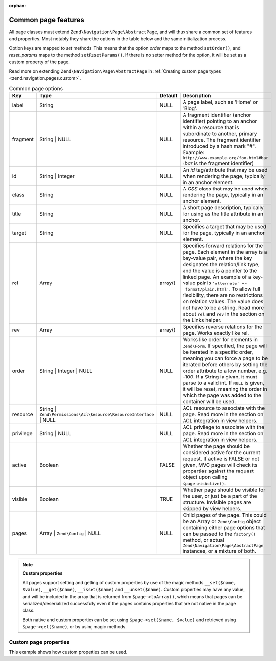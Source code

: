 :orphan:

.. _zend.navigation.pages.common:

Common page features
--------------------

All page classes must extend ``Zend\Navigation\Page\AbstractPage``, and will thus share a common set of features
and properties. Most notably they share the options in the table below and the same initialization process.

Option keys are mapped to *set* methods. This means that the option *order* maps to the method ``setOrder()``, and
*reset_params* maps to the method ``setResetParams()``. If there is no setter method for the option, it will be set
as a custom property of the page.

Read more on extending ``Zend\Navigation\Page\AbstractPage`` in :ref:`Creating custom page types
<zend.navigation.pages.custom>`.

.. _zend.navigation.pages.common.options:

.. table:: Common page options

   +---------+-------------------------------------------------------------------+-------------+-----------------------------------------------------------------------------------------------------------------------------------------------------------------------------------------------------------------------------------------------------------------------------------------------------------------------------------------------------------------------------------------------------------------------------------------------------------+
   |Key      |Type                                                               | Default     |Description                                                                                                                                                                                                                                                                                                                                                                                                                                                |
   +=========+===================================================================+=============+===========================================================================================================================================================================================================================================================================================================================================================================================================================================================+
   |label    |String                                                             |NULL         |A page label, such as 'Home' or 'Blog'.                                                                                                                                                                                                                                                                                                                                                                                                                    |
   +---------+-------------------------------------------------------------------+-------------+-----------------------------------------------------------------------------------------------------------------------------------------------------------------------------------------------------------------------------------------------------------------------------------------------------------------------------------------------------------------------------------------------------------------------------------------------------------+
   |fragment |String | NULL                                                      |NULL         |A fragment identifier (anchor identifier) pointing to an anchor within a resource that is subordinate to another, primary resource. The fragment identifier introduced by a hash mark "#". Example: ``http://www.example.org/foo.html#bar`` (*bar* is the fragment identifier)                                                                                                                                                                             |
   +---------+-------------------------------------------------------------------+-------------+-----------------------------------------------------------------------------------------------------------------------------------------------------------------------------------------------------------------------------------------------------------------------------------------------------------------------------------------------------------------------------------------------------------------------------------------------------------+
   |id       |String | Integer                                                   |NULL         |An *id* tag/attribute that may be used when rendering the page, typically in an anchor element.                                                                                                                                                                                                                                                                                                                                                            |
   +---------+-------------------------------------------------------------------+-------------+-----------------------------------------------------------------------------------------------------------------------------------------------------------------------------------------------------------------------------------------------------------------------------------------------------------------------------------------------------------------------------------------------------------------------------------------------------------+
   |class    |String                                                             |NULL         |A *CSS* class that may be used when rendering the page, typically in an anchor element.                                                                                                                                                                                                                                                                                                                                                                    |
   +---------+-------------------------------------------------------------------+-------------+-----------------------------------------------------------------------------------------------------------------------------------------------------------------------------------------------------------------------------------------------------------------------------------------------------------------------------------------------------------------------------------------------------------------------------------------------------------+
   |title    |String                                                             |NULL         |A short page description, typically for using as the title attribute in an anchor.                                                                                                                                                                                                                                                                                                                                                                         |
   +---------+-------------------------------------------------------------------+-------------+-----------------------------------------------------------------------------------------------------------------------------------------------------------------------------------------------------------------------------------------------------------------------------------------------------------------------------------------------------------------------------------------------------------------------------------------------------------+
   |target   |String                                                             |NULL         |Specifies a target that may be used for the page, typically in an anchor element.                                                                                                                                                                                                                                                                                                                                                                          |
   +---------+-------------------------------------------------------------------+-------------+-----------------------------------------------------------------------------------------------------------------------------------------------------------------------------------------------------------------------------------------------------------------------------------------------------------------------------------------------------------------------------------------------------------------------------------------------------------+
   |rel      |Array                                                              |array()      |Specifies forward relations for the page. Each element in the array is a key-value pair, where the key designates the relation/link type, and the value is a pointer to the linked page. An example of a key-value pair is ``'alternate' => 'format/plain.html'``. To allow full flexibility, there are no restrictions on relation values. The value does not have to be a string. Read more about ``rel`` and ``rev`` in the section on the Links helper.|
   +---------+-------------------------------------------------------------------+-------------+-----------------------------------------------------------------------------------------------------------------------------------------------------------------------------------------------------------------------------------------------------------------------------------------------------------------------------------------------------------------------------------------------------------------------------------------------------------+
   |rev      |Array                                                              |array()      |Specifies reverse relations for the page. Works exactly like rel.                                                                                                                                                                                                                                                                                                                                                                                          |
   +---------+-------------------------------------------------------------------+-------------+-----------------------------------------------------------------------------------------------------------------------------------------------------------------------------------------------------------------------------------------------------------------------------------------------------------------------------------------------------------------------------------------------------------------------------------------------------------+
   |order    |String | Integer | NULL                                            |NULL         |Works like order for elements in ``Zend\Form``. If specified, the page will be iterated in a specific order, meaning you can force a page to be iterated before others by setting the order attribute to a low number, e.g. -100. If a String is given, it must parse to a valid int. If ``NULL`` is given, it will be reset, meaning the order in which the page was added to the container will be used.                                                 |
   +---------+-------------------------------------------------------------------+-------------+-----------------------------------------------------------------------------------------------------------------------------------------------------------------------------------------------------------------------------------------------------------------------------------------------------------------------------------------------------------------------------------------------------------------------------------------------------------+
   |resource |String | ``Zend\Permissions\Acl\Resource\ResourceInterface`` | NULL|NULL         |ACL resource to associate with the page. Read more in the section on ACL integration in view helpers.                                                                                                                                                                                                                                                                                                                                                      |
   +---------+-------------------------------------------------------------------+-------------+-----------------------------------------------------------------------------------------------------------------------------------------------------------------------------------------------------------------------------------------------------------------------------------------------------------------------------------------------------------------------------------------------------------------------------------------------------------+
   |privilege|String | NULL                                                      |NULL         |ACL privilege to associate with the page. Read more in the section on ACL integration in view helpers.                                                                                                                                                                                                                                                                                                                                                     |
   +---------+-------------------------------------------------------------------+-------------+-----------------------------------------------------------------------------------------------------------------------------------------------------------------------------------------------------------------------------------------------------------------------------------------------------------------------------------------------------------------------------------------------------------------------------------------------------------+
   |active   |Boolean                                                            |FALSE        |Whether the page should be considered active for the current request. If active is FALSE or not given, MVC pages will check its properties against the request object upon calling ``$page->isActive()``.                                                                                                                                                                                                                                                  |
   +---------+-------------------------------------------------------------------+-------------+-----------------------------------------------------------------------------------------------------------------------------------------------------------------------------------------------------------------------------------------------------------------------------------------------------------------------------------------------------------------------------------------------------------------------------------------------------------+
   |visible  |Boolean                                                            |TRUE         |Whether page should be visible for the user, or just be a part of the structure. Invisible pages are skipped by view helpers.                                                                                                                                                                                                                                                                                                                              |
   +---------+-------------------------------------------------------------------+-------------+-----------------------------------------------------------------------------------------------------------------------------------------------------------------------------------------------------------------------------------------------------------------------------------------------------------------------------------------------------------------------------------------------------------------------------------------------------------+
   |pages    |Array | ``Zend\Config`` | NULL                                     |NULL         |Child pages of the page. This could be an Array or ``Zend\Config`` object containing either page options that can be passed to the ``factory()`` method, or actual ``Zend\Navigation\Page\AbstractPage`` instances, or a mixture of both.                                                                                                                                                                                                                  |
   +---------+-------------------------------------------------------------------+-------------+-----------------------------------------------------------------------------------------------------------------------------------------------------------------------------------------------------------------------------------------------------------------------------------------------------------------------------------------------------------------------------------------------------------------------------------------------------------+

.. note::

   **Custom properties**

   All pages support setting and getting of custom properties by use of the magic methods ``__set($name, $value)``,
   ``__get($name)``, ``__isset($name)`` and ``__unset($name)``. Custom properties may have any value, and will be
   included in the array that is returned from ``$page->toArray()``, which means that pages can be
   serialized/deserialized successfully even if the pages contains properties that are not native in the page
   class.

   Both native and custom properties can be set using ``$page->set($name, $value)`` and retrieved using
   ``$page->get($name)``, or by using magic methods.

.. _zend.navigation.pages.common.example.customprops:

Custom page properties
^^^^^^^^^^^^^^^^^^^^^^

This example shows how custom properties can be used.

.. code-block:: php
   :linenos:

   $page = new Zend\Navigation\Page\Mvc();
   $page->foo     = 'bar';
   $page->meaning = 42;

   echo $page->foo;

   if ($page->meaning != 42) {
       // action should be taken
   }


